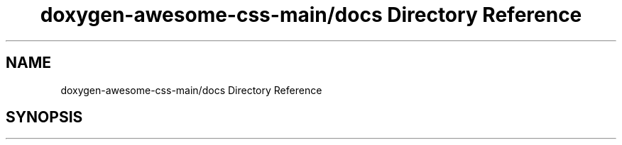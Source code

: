.TH "doxygen-awesome-css-main/docs Directory Reference" 3 "Sun Mar 5 2023" "Namir" \" -*- nroff -*-
.ad l
.nh
.SH NAME
doxygen-awesome-css-main/docs Directory Reference
.SH SYNOPSIS
.br
.PP

